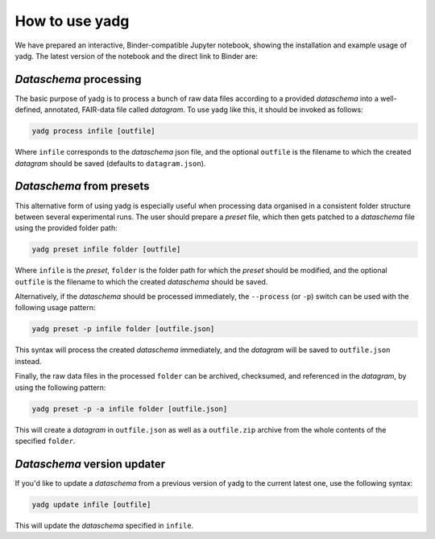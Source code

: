How to use **yadg**
-------------------
We have prepared an interactive, Binder-compatible Jupyter notebook, showing the 
installation and example usage of yadg. The latest version of the notebook and 
the direct link to Binder are:

.. image:: https://zenodo.org/badge/DOI/10.5281/zenodo.6351210.svg
    :target: https://doi.org/10.5281/zenodo.6351210
.. image:: https://mybinder.org/badge_logo.svg
    :target: https://mybinder.org/v2/zenodo/10.5281/zenodo.6351210/?labpath=index.ipynb


`Dataschema` processing
```````````````````````
The basic purpose of yadg is to process a bunch of raw data files according to a
provided `dataschema` into a well-defined, annotated, FAIR-data file called `datagram`. 
To use yadg like this, it should be invoked as follows:

.. code-block:: bash

    yadg process infile [outfile]

Where ``infile`` corresponds to the `dataschema` json file, and the optional 
``outfile`` is the filename to which the created `datagram` should be saved 
(defaults to ``datagram.json``).

`Dataschema` from presets
`````````````````````````
This alternative form of using yadg is especially useful when processing data organised 
in a consistent folder structure between several experimental runs. The user should 
prepare a `preset` file, which then gets patched to a `dataschema` file using the 
provided folder path:

.. code-block:: bash

    yadg preset infile folder [outfile]

Where ``infile`` is the `preset`, ``folder`` is the folder path for which the `preset`
should be modified, and the optional ``outfile`` is the filename to which the created
`dataschema` should be saved.

Alternatively, if the `dataschema` should be processed immediately, the ``--process`` 
(or ``-p``) switch can be used with the following usage pattern:

.. code-block:: bash

    yadg preset -p infile folder [outfile.json]

This syntax will process the created `dataschema` immediately, and the `datagram` will 
be saved to ``outfile.json`` instead.

Finally, the raw data files in the processed ``folder`` can be archived, checksumed,
and referenced in the `datagram`, by using the following pattern:

.. code-block:: bash

    yadg preset -p -a infile folder [outfile.json]

This will create a `datagram` in ``outfile.json`` as well as a ``outfile.zip`` archive
from the whole contents of the specified ``folder``.

`Dataschema` version updater
````````````````````````````
If you'd like to update a `dataschema` from a previous version of yadg to the current 
latest one, use the following syntax:

.. code-block:: bash

    yadg update infile [outfile]

This will update the `dataschema` specified in ``infile``. 

